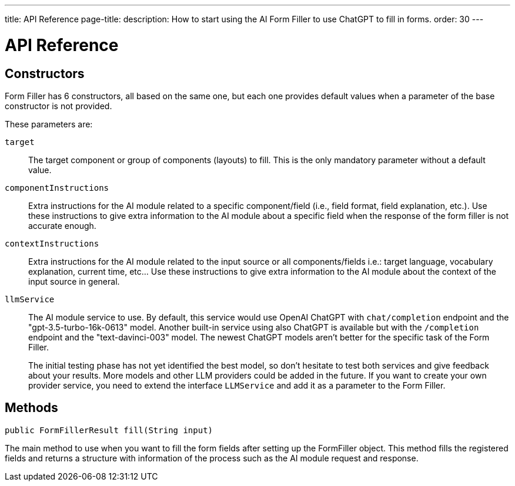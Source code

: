 ---
title: API Reference
page-title: 
description: How to start using the AI Form Filler to use ChatGPT to fill in forms.
order: 30
---


= API Reference

== Constructors

Form Filler has 6 constructors, all based on the same one, but each one provides default values when a parameter of the base constructor is not provided.

These parameters are:

[.term-width-auto]
`target`:: The target component or group of components (layouts) to fill. This is the only mandatory parameter without a default value.

`componentInstructions`:: Extra instructions for the AI module related to a specific component/field (i.e., field format, field explanation, etc.). Use these instructions to give extra information to the AI module about a specific field when the response of the form filler is not accurate enough.

`contextInstructions`:: Extra instructions for the AI module related to the input source or all components/fields i.e.: target language, vocabulary explanation, current time, etc... Use these instructions to give extra information to the AI module about the context of the input source in general.

`llmService`:: The AI module service to use. By default, this service would use OpenAI ChatGPT with `chat/completion` endpoint and the "gpt-3.5-turbo-16k-0613" model. Another built-in service using also ChatGPT is available but with the `/completion` endpoint and the "text-davinci-003" model. The newest ChatGPT models aren't better for the specific task of the Form Filler.
+
The initial testing phase has not yet identified the best model, so don't hesitate to test both services and give feedback about your results. More models and other LLM providers could be added in the future. If you want to create your own provider service, you need to extend the interface [interfacename]`LLMService` and add it as a parameter to the Form Filler.


== Methods

[source,java]
----
public FormFillerResult fill(String input)
----

The main method to use when you want to fill the form fields after setting up the FormFiller object. This method fills the registered fields and returns a structure with information of the process such as the AI module request and response.
